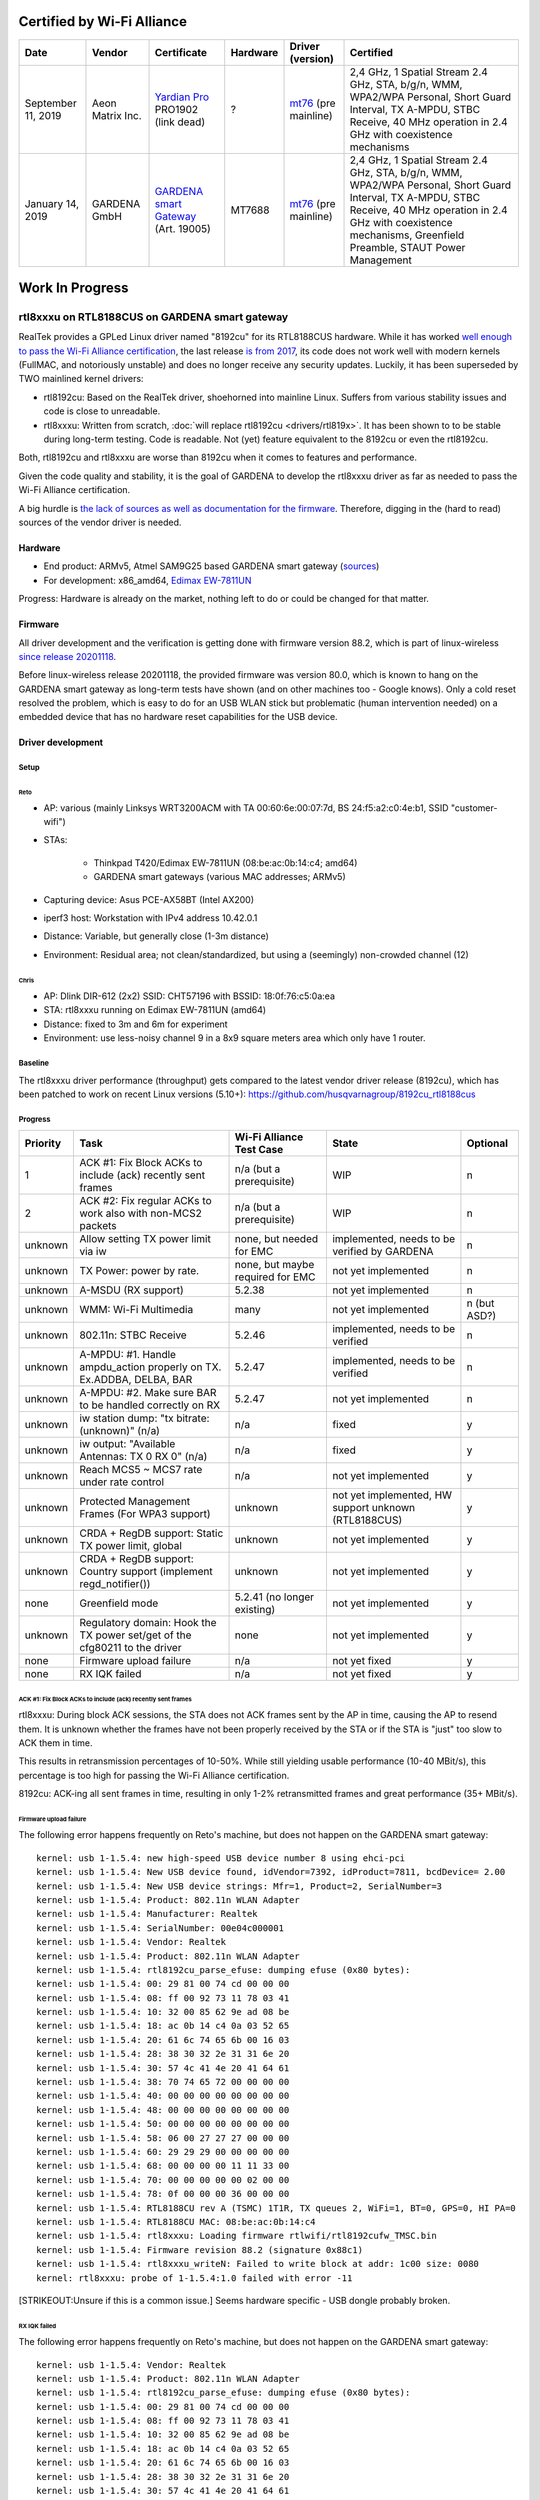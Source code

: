Certified by Wi-Fi Alliance
===========================

.. list-table::
   :header-rows: 1

   - 

      - Date
      - Vendor
      - Certificate
      - Hardware
      - Driver (version)
      - Certified
   - 

      - September 11, 2019
      - Aeon Matrix Inc.
      - `Yardian Pro <http://certifications.prod.wi-fi.org/pdf/certificate/public/download?cid=WFA91694>`__ PRO1902 (link dead)
      - ?
      - `mt76 <https://github.com/openwrt/mt76/commit/a5f5605f>`__ (pre mainline)
      - 2,4 GHz, 1 Spatial Stream 2.4 GHz, STA, b/g/n, WMM, WPA2/WPA Personal, Short Guard Interval, TX A-MPDU, STBC Receive, 40 MHz operation in 2.4 GHz with coexistence mechanisms
   - 

      - January 14, 2019
      - GARDENA GmbH
      - `GARDENA smart Gateway <https://api.cert.wi-fi.org/api/certificate/download/public?variantId=14914>`__ (Art. 19005)
      - MT7688
      - `mt76 <https://github.com/openwrt/mt76/commit/6203d46fcc4577065209ea0ed9334d89df4f63f7>`__ (pre mainline)
      - 2,4 GHz, 1 Spatial Stream 2.4 GHz, STA, b/g/n, WMM, WPA2/WPA Personal, Short Guard Interval, TX A-MPDU, STBC Receive, 40 MHz operation in 2.4 GHz with coexistence mechanisms, Greenfield Preamble, STAUT Power Management

Work In Progress
================

rtl8xxxu on RTL8188CUS on GARDENA smart gateway
-----------------------------------------------

RealTek provides a GPLed Linux driver named "8192cu" for its RTL8188CUS
hardware. While it has worked `well enough to pass the Wi-Fi Alliance
certification
<https://api.cert.wi-fi.org/api/certificate/download/public?variantId=14856>`__,
the last release `is from 2017
<https://github.com/rettichschnidi/realtek-linux/tree/master/RTL8188C_8192C/USB/v4.0>`__,
its code does not work well with modern kernels (FullMAC, and
notoriously unstable) and does no longer receive any security updates.
Luckily, it has been superseded by TWO mainlined kernel drivers:

- rtl8192cu: Based on the RealTek driver, shoehorned into mainline
  Linux. Suffers from various stability issues and code is close to
  unreadable.
- rtl8xxxu: Written from scratch, :doc:`will replace rtl8192cu
  <drivers/rtl819x>`. It has been shown to to be stable during long-term
  testing. Code is readable. Not (yet) feature equivalent to the 8192cu
  or even the rtl8192cu.

Both, rtl8192cu and rtl8xxxu are worse than 8192cu when it comes to
features and performance.

Given the code quality and stability, it is the goal of GARDENA to
develop the rtl8xxxu driver as far as needed to pass the Wi-Fi Alliance
certification.

A big hurdle is `the lack of sources as well as documentation for the
firmware
<https://blog.linuxplumbersconf.org/2016/ocw/system/presentations/4089/original/2016-11-02-rtl8xxxu-presentation.pdf>`__.
Therefore, digging in the (hard to read) sources of the vendor driver is
needed.

Hardware
~~~~~~~~

- End product: ARMv5, Atmel SAM9G25 based GARDENA smart gateway
  (`sources
  <https://github.com/husqvarnagroup/smart-garden-gateway-public>`__)
- For development: x86_amd64, `Edimax EW-7811UN
  <https://www.edimax.com/edimax/merchandise/merchandise_detail/data/edimax/de/wireless_adapters_n150/ew-7811un/>`__

Progress: Hardware is already on the market, nothing left to do or could
be changed for that matter.

Firmware
~~~~~~~~

All driver development and the verification is getting done with
firmware version 88.2, which is part of linux-wireless `since release
20201118
<https://git.kernel.org/pub/scm/linux/kernel/git/firmware/linux-firmware.git/commit/rtlwifi?id=2ea86675db1349235e9af0a9d0372b72da4db259>`__.

Before linux-wireless release 20201118, the provided firmware was
version 80.0, which is known to hang on the GARDENA smart gateway as
long-term tests have shown (and on other machines too - Google knows).
Only a cold reset resolved the problem, which is easy to do for an USB
WLAN stick but problematic (human intervention needed) on a embedded
device that has no hardware reset capabilities for the USB device.

Driver development
~~~~~~~~~~~~~~~~~~

Setup
^^^^^

Reto
''''

- AP: various (mainly Linksys WRT3200ACM with TA 00:60:6e:00:07:7d, BS 24:f5:a2:c0:4e:b1, SSID "customer-wifi")
- STAs:

   - Thinkpad T420/Edimax EW-7811UN (08:be:ac:0b:14:c4; amd64)
   - GARDENA smart gateways (various MAC addresses; ARMv5)

- Capturing device: Asus PCE-AX58BT (Intel AX200)
- iperf3 host: Workstation with IPv4 address 10.42.0.1
- Distance: Variable, but generally close (1-3m distance)
- Environment: Residual area; not clean/standardized, but using a (seemingly) non-crowded channel (12)

Chris
'''''

- AP: Dlink DIR-612 (2x2) SSID: CHT57196 with BSSID: 18:0f:76:c5:0a:ea
- STA: rtl8xxxu running on Edimax EW-7811UN (amd64)
- Distance: fixed to 3m and 6m for experiment
- Environment: use less-noisy channel 9 in a 8x9 square meters area which only have 1 router.

Baseline
^^^^^^^^

The rtl8xxxu driver performance (throughput) gets compared to the latest
vendor driver release (8192cu), which has been patched to work on recent
Linux versions (5.10+):
https://github.com/husqvarnagroup/8192cu_rtl8188cus

Progress
^^^^^^^^

.. list-table::
   :header-rows: 1

   - 

      - Priority
      - Task
      - Wi-Fi Alliance Test Case
      - State
      - Optional
   - 

      - 1
      - ACK #1: Fix Block ACKs to include (ack) recently sent frames
      - n/a (but a prerequisite)
      - WIP
      - n
   - 

      - 2
      - ACK #2: Fix regular ACKs to work also with non-MCS2 packets
      - n/a (but a prerequisite)
      - WIP
      - n
   - 

      - unknown
      - Allow setting TX power limit via iw
      - none, but needed for EMC
      - implemented, needs to be verified by GARDENA
      - n
   - 

      - unknown
      - TX Power: power by rate.
      - none, but maybe required for EMC
      - not yet implemented
      - n
   - 

      - unknown
      - A-MSDU (RX support)
      - 5.2.38
      - not yet implemented
      - n
   - 

      - unknown
      - WMM: Wi-Fi Multimedia
      - many
      - not yet implemented
      - n (but ASD?)
   - 

      - unknown
      - 802.11n: STBC Receive
      - 5.2.46
      - implemented, needs to be verified
      - n
   - 

      - unknown
      - A-MPDU: #1. Handle ampdu_action properly on TX. Ex.ADDBA, DELBA, BAR
      - 5.2.47
      - implemented, needs to be verified
      - n
   - 

      - unknown
      - A-MPDU: #2. Make sure BAR to be handled correctly on RX
      - 5.2.47
      - not yet implemented
      - n
   - 

      - unknown
      - iw station dump: "tx bitrate: (unknown)" (n/a)
      - n/a
      - fixed
      - y
   - 

      - unknown
      - iw output: "Available Antennas: TX 0 RX 0" (n/a)
      - n/a
      - fixed
      - y
   - 

      - unknown
      - Reach MCS5 ~ MCS7 rate under rate control
      - n/a
      - not yet implemented
      - y
   - 

      - unknown
      - Protected Management Frames (For WPA3 support)
      - unknown
      - not yet implemented, HW support unknown (RTL8188CUS)
      - y
   - 

      - unknown
      - CRDA + RegDB support: Static TX power limit, global
      - unknown
      - not yet implemented
      - y
   - 

      - unknown
      - CRDA + RegDB support: Country support (implement regd_notifier())
      - unknown
      - not yet implemented
      - y
   - 

      - none
      - Greenfield mode
      - 5.2.41 (no longer existing)
      - not yet implemented
      - y
   - 

      - unknown
      - Regulatory domain: Hook the TX power set/get of the cfg80211 to the driver
      - none
      - not yet implemented
      - y
   - 

      - none
      - Firmware upload failure
      - n/a
      - not yet fixed
      - y
   - 

      - none
      - RX IQK failed
      - n/a
      - not yet fixed
      - y

ACK #1: Fix Block ACKs to include (ack) recently sent frames
''''''''''''''''''''''''''''''''''''''''''''''''''''''''''''

rtl8xxxu: During block ACK sessions, the STA does not ACK frames sent by
the AP in time, causing the AP to resend them. It is unknown whether the
frames have not been properly received by the STA or if the STA is
"just" too slow to ACK them in time.

This results in retransmission percentages of 10-50%. While still
yielding usable performance (10-40 MBit/s), this percentage is too high
for passing the Wi-Fi Alliance certification.

8192cu: ACK-ing all sent frames in time, resulting in only 1-2%
retransmitted frames and great performance (35+ MBit/s).

Firmware upload failure
'''''''''''''''''''''''

The following error happens frequently on Reto's machine, but does not
happen on the GARDENA smart gateway::

   kernel: usb 1-1.5.4: new high-speed USB device number 8 using ehci-pci
   kernel: usb 1-1.5.4: New USB device found, idVendor=7392, idProduct=7811, bcdDevice= 2.00
   kernel: usb 1-1.5.4: New USB device strings: Mfr=1, Product=2, SerialNumber=3
   kernel: usb 1-1.5.4: Product: 802.11n WLAN Adapter
   kernel: usb 1-1.5.4: Manufacturer: Realtek
   kernel: usb 1-1.5.4: SerialNumber: 00e04c000001
   kernel: usb 1-1.5.4: Vendor: Realtek
   kernel: usb 1-1.5.4: Product: 802.11n WLAN Adapter
   kernel: usb 1-1.5.4: rtl8192cu_parse_efuse: dumping efuse (0x80 bytes):
   kernel: usb 1-1.5.4: 00: 29 81 00 74 cd 00 00 00
   kernel: usb 1-1.5.4: 08: ff 00 92 73 11 78 03 41
   kernel: usb 1-1.5.4: 10: 32 00 85 62 9e ad 08 be
   kernel: usb 1-1.5.4: 18: ac 0b 14 c4 0a 03 52 65
   kernel: usb 1-1.5.4: 20: 61 6c 74 65 6b 00 16 03
   kernel: usb 1-1.5.4: 28: 38 30 32 2e 31 31 6e 20
   kernel: usb 1-1.5.4: 30: 57 4c 41 4e 20 41 64 61
   kernel: usb 1-1.5.4: 38: 70 74 65 72 00 00 00 00
   kernel: usb 1-1.5.4: 40: 00 00 00 00 00 00 00 00
   kernel: usb 1-1.5.4: 48: 00 00 00 00 00 00 00 00
   kernel: usb 1-1.5.4: 50: 00 00 00 00 00 00 00 00
   kernel: usb 1-1.5.4: 58: 06 00 27 27 27 00 00 00
   kernel: usb 1-1.5.4: 60: 29 29 29 00 00 00 00 00
   kernel: usb 1-1.5.4: 68: 00 00 00 00 11 11 33 00
   kernel: usb 1-1.5.4: 70: 00 00 00 00 00 02 00 00
   kernel: usb 1-1.5.4: 78: 0f 00 00 00 36 00 00 00
   kernel: usb 1-1.5.4: RTL8188CU rev A (TSMC) 1T1R, TX queues 2, WiFi=1, BT=0, GPS=0, HI PA=0
   kernel: usb 1-1.5.4: RTL8188CU MAC: 08:be:ac:0b:14:c4
   kernel: usb 1-1.5.4: rtl8xxxu: Loading firmware rtlwifi/rtl8192cufw_TMSC.bin
   kernel: usb 1-1.5.4: Firmware revision 88.2 (signature 0x88c1)
   kernel: usb 1-1.5.4: rtl8xxxu_writeN: Failed to write block at addr: 1c00 size: 0080
   kernel: rtl8xxxu: probe of 1-1.5.4:1.0 failed with error -11

[STRIKEOUT:Unsure if this is a common issue.] Seems hardware specific - USB dongle probably broken.

RX IQK failed
'''''''''''''

The following error happens frequently on Reto's machine, but does not
happen on the GARDENA smart gateway::

   kernel: usb 1-1.5.4: Vendor: Realtek
   kernel: usb 1-1.5.4: Product: 802.11n WLAN Adapter
   kernel: usb 1-1.5.4: rtl8192cu_parse_efuse: dumping efuse (0x80 bytes):
   kernel: usb 1-1.5.4: 00: 29 81 00 74 cd 00 00 00
   kernel: usb 1-1.5.4: 08: ff 00 92 73 11 78 03 41
   kernel: usb 1-1.5.4: 10: 32 00 85 62 9e ad 08 be
   kernel: usb 1-1.5.4: 18: ac 0b 14 c4 0a 03 52 65
   kernel: usb 1-1.5.4: 20: 61 6c 74 65 6b 00 16 03
   kernel: usb 1-1.5.4: 28: 38 30 32 2e 31 31 6e 20
   kernel: usb 1-1.5.4: 30: 57 4c 41 4e 20 41 64 61
   kernel: usb 1-1.5.4: 38: 70 74 65 72 00 00 00 00
   kernel: usb 1-1.5.4: 40: 00 00 00 00 00 00 00 00
   kernel: usb 1-1.5.4: 48: 00 00 00 00 00 00 00 00
   kernel: usb 1-1.5.4: 50: 00 00 00 00 00 00 00 00
   kernel: usb 1-1.5.4: 58: 06 00 27 27 27 00 00 00
   kernel: usb 1-1.5.4: 60: 29 29 29 00 00 00 00 00
   kernel: usb 1-1.5.4: 68: 00 00 00 00 11 11 33 00
   kernel: usb 1-1.5.4: 70: 00 00 00 00 00 02 00 00
   kernel: usb 1-1.5.4: 78: 0f 00 00 00 36 00 00 00
   kernel: usb 1-1.5.4: RTL8188CU rev A (TSMC) 1T1R, TX queues 2, WiFi=1, BT=0, GPS=0, HI PA=0
   kernel: usb 1-1.5.4: RTL8188CU MAC: 08:be:ac:0b:14:c4
   kernel: usb 1-1.5.4: rtl8xxxu: Loading firmware rtlwifi/rtl8192cufw_TMSC.bin
   kernel: usb 1-1.5.4: Firmware revision 88.2 (signature 0x88c1)
   kernel: usb 1-1.5.4: rtl8xxxu_iqk_path_a: Path A RX IQK failed!
   kernel: usb 1-1.5.4: rtl8xxxu_iqk_path_a: Path A RX IQK failed!
   kernel: usbcore: registered new interface driver rtl8xxxu

[STRIKEOUT:Unsure if this is a common issue.] Seems hardware specific - USB dongle probably broken.

Patches
^^^^^^^

.. list-table::
   :header-rows: 1

   - 

      - Number
      - Description
      - Link
      - Testing results (Reto)
      - Upstream State
   - 

      - 1
      - Handle BSS_CHANGED_TXPOWER/IEEE80211_CONF_CHANGE_POWER
      - https://github.com/husqvarnagroup/linux/commit/798796ff5070255a7cccc7529c272b629da79d7b
      - 
      - 
   - 

      - 2
      - Handle for mac80211 get_txpower
      - https://github.com/husqvarnagroup/linux/commit/5df123ce78422b76603eedf799fc50f5e3303011
      - 
      - 
   - 

      - 3
      - Enable RX STBC by default
      - https://github.com/husqvarnagroup/linux/commit/4efe4bf653a14b61ff9b3969050bc696976415eb
      - 
      - 
   - 

      - 4
      - Feed antenna information for mac80211
      - https://github.com/husqvarnagroup/linux/commit/070d0eca2dbe8086a215c33f6d3ee10cfe9a17cc
      - 
      - 
   - 

      - 5
      - Fill up txrate info for all chips
      - https://github.com/husqvarnagroup/linux/commit/fa14d07da5566c8abebccd68473ddc17e908be45
      - 
      - 
   - 

      - 6
      - Fix the reported rx signal strength
      - https://github.com/husqvarnagroup/linux/commit/95f19fff95a62ab67ecc50d75e8c59669f936bd2
      - 
      - 
   - 

      - 7
      - Fix the handling of TX A-MPDU aggregation
      - https://lore.kernel.org/linux-wireless/20210804151325.86600-1-chris.chiu@canonical.com/
      - GARDENA gateway: Improves TX throughput, but worsens retry percentage; Reverse issue for RX.
      - Merged
   - 

      - 8
      - Improve the retransmission rate with HW_RTS enable
      - https://github.com/husqvarnagroup/linux/commit/31a00cbf0245877e9a98cdec6903758a928482e5
      - GARDENA gateway: Neither throughput nor retry percentage improved
      - 
   - 

      - 9
      - Set RTS rate to 24M for AMPDU
      - https://github.com/husqvarnagroup/linux/commit/b35338e600b003f830c4533c162a53c57d9d34d2
      - GARDENA gateway: No positive effects observable
      - will not be upstreamed
   - 

      - 10
      - Reduce number of USB interrupts
      - https://lore.kernel.org/linux-wireless/d32690a6-f679-c676-1461-10b47ae3428b@gmail.com/
      - GARDENA gateway: Clearly improves throughput and retries
      - Merged
   - 

      - 11
      - Use lower tx rates for the ack packet
      - https://lore.kernel.org/linux-wireless/20211001040044.1028708-1-chris.chiu@canonical.com/
      - GARDENA gateway: Neither throughput nor retry percentage improved
      - Merged

Driver Testing
~~~~~~~~~~~~~~

Reto
^^^^

Setup
'''''

#. Blacklist all drivers (rlt8xxxu, 8192cu, rtl8192cu)
#. Ensure no drivers are loaded
#. Load driver to be tested (rlt8xxxu, 8192cu, rtl8192cu) with insmod
#. Start 802.11 capture
#. Start wpa_supplicant on DUT
#. Once IP address got assigned, measure the performance using iperf3:

   - TCP TX Throughput: ``iperf3 -c 10.42.0.1``
   - TCP RX Throughput: ``iperf3 -c --reverse 10.42.0.1``

Repos
'''''

- Linux: https://github.com/husqvarnagroup/linux
- 8192cu: https://github.com/husqvarnagroup/realtek-8192cu_rtl8188cus

Analysis
''''''''

- The throughput values are the ones reported by iperf3 (the lower value if server/client values differ)
- The retry values are taken from Wireshark in menu "Wireless" -> "WLAN Traffic"

TCP TX Throughput
'''''''''''''''''

.. list-table::
   :header-rows: 1

   - 

      - DUT
      - AP
      - Driver
      - Throughput [Mbits/sec]; retries [%]
      - AP <-> DUT
      - Notes
      - PCAP
   - 

      - amd64, Edimax
      - Linksys
      - Linux v5.10.51, rtl8xxxu (vanilla)
      - 30.6 Mbits/s; 12%
      - 2m, two monitors in line of sight
      - Many "ghost MAC addresses"
      - https://files.reto-schneider.ch/rtl8xxxu/2021-07-23-Testing/2021-07-23-1-Linux-5.10.51-2021-07-22-vanilla-rtl8xxxu-edimax-08:be:ac:0b:14:c4-iperf-tx-tcp-12%25-retries-at-30.6MBps.pcapng.gz
   - 

      - amd64, Edimax
      - Linksys
      - Linux v5.10.51, rtl8xxxu (vanilla)
      - 13.1 Mbits/s; 3%
      - 2m, two monitors in line of sight
      - Many "ghost MAC addresses"; unexplained performance/retry drop
      - https://files.reto-schneider.ch/rtl8xxxu/2021-07-23-Testing/2021-07-23-3-Linux-5.10.51-2021-07-22-vanilla-rtl8xxxu-edimax-08:be:ac:0b:14:c4-iperf-tx-tcp-3%25-retries-at-13.1MBps.pcapng.gz
   - 

      - amd64, Edimax
      - Linksys
      - Linux v5.10.51, 8192cu (tag rs/2021-07-23)
      - 4.02 Mbits/s; 17.2%
      - 2m, two monitors in line of sight
      - No "ghost MAC addresses"; Surprisingly bad performance
      - https://files.reto-schneider.ch/rtl8xxxu/2021-07-23-Testing/2021-07-23-5-Linux-5.10.51-2021-07-22-8192cu-edimax-08:be:ac:0b:14:c4-iperf-tx-tcp-16%25-retries-at-4.02MBps.pcapng.gz
   - 

      - amd64, Edimax
      - Linksys
      - Linux v5.10.51, 8192cu (tag rs/2021-07-23)
      - 3.91 Mbits/s; 18.8%
      - 2m, two monitors in line of sight
      - No "ghost MAC addresses"; Surprisingly bad performance
      - https://files.reto-schneider.ch/rtl8xxxu/2021-07-23-Testing/2021-07-23-6-Linux-5.10.51-2021-07-22-8192cu-edimax-08:be:ac:0b:14:c4-iperf-tx-tcp-18%25-retries-at-3.91MBps.pcapng.gz
   - 

      - amd64, Edimax
      - Linksys
      - Linux v5.10.51, 8192cu (tag rs/2021-07-23)
      - 49.7 Mbits/s; 4.8%
      - 1m, direct line of sight
      - Some "ghost MAC addresses"
      - https://files.reto-schneider.ch/rtl8xxxu/2021-07-23-Testing/2021-07-23-8-Linux-5.10.51-2021-07-22-8192cu-edimax-08:be:ac:0b:14:c4-iperf-tx-tcp-4.8%25-retries-at-49.7MBps.pcapng.gz
   - 

      - amd64, Edimax
      - Linksys
      - Linux v5.10.51, rtl8xxxu (vanilla)
      - 45.7 Mbits/s; 9.4%
      - 1m, direct line of sigh
      - No "ghost MAC addresses"
      - https://files.reto-schneider.ch/rtl8xxxu/2021-07-23-Testing/2021-07-23-10-Linux-5.10.51-2021-07-22-vanilla-rtl8xxxu-edimax-08:be:ac:0b:14:c4-iperf-tx-tcp-9.4%25-retries-at-45.7MBps.pcapng.gz
   - 

      - ARMv5, GARDENA smart Gateway (00:1d:43:c0:19:8a)
      - Linksys
      - Linux v5.10.52, 8192cu (tag rs/2021-07-23)
      - 30.6 Mbits/s; 0.9%
      - 1m, direct line of sigh
      - Some "ghost MAC addresses"; This is the kind of performance wanted
      - `https://files.reto-schneider.ch/rtl8xxxu/2021-07-24-Testing/2021-07-24-3-Linux-5.10.52-8192cu-gateway-00:1d:43:c0:19:8a-iperf-tx-tcp-0.9%-retries-at-30.6MBps.pcapng.gz <https://files.reto-schneider.ch/rtl8xxxu/2021-07-24-Testing/2021-07-24-3-Linux-5.10.52-8192cu-gateway-00:1d:43:c0:19:8a-iperf-tx-tcp-0.9%-retries-at-30.6MBps.pcapng.gz>`__
   - 

      - ARMv5, GARDENA smart Gateway (00:1d:43:c0:19:8a)
      - Linksys
      - Linux v5.10.52, 8192cu (tag rs/2021-07-23)
      - 42.5 Mbits/s; 2.4%
      - 1m, direct line of sigh
      - Some "ghost MAC addresses"; This is the kind of performance wanted
      - `https://files.reto-schneider.ch/rtl8xxxu/2021-07-24-Testing/2021-07-24-4-Linux-5.10.52-8192cu-gateway-00:1d:43:c0:19:8a-iperf-tx-tcp-2.4%-retries-at-42.5MBps.pcapng.gz <https://files.reto-schneider.ch/rtl8xxxu/2021-07-24-Testing/2021-07-24-4-Linux-5.10.52-8192cu-gateway-00:1d:43:c0:19:8a-iperf-tx-tcp-2.4%-retries-at-42.5MBps.pcapng.gz>`__
   - 

      - ARMv5, GARDENA smart Gateway (00:1d:43:c0:19:8a)
      - Linksys
      - Linux v5.10.52, rtl8xxxu (vanilla)
      - 12.5 Mbits/s; 17%
      - 1m, direct line of sigh
      - Many "ghost MAC addresses"
      - `https://files.reto-schneider.ch/rtl8xxxu/2021-07-24-Testing/2021-07-24-1-Linux-5.10.52-vanilla-rtl8xxxu-gateway-00:1d:43:c0:19:8a-iperf-tx-tcp-17%-retries-at-12.5MBps.pcapng.gz <https://files.reto-schneider.ch/rtl8xxxu/2021-07-24-Testing/2021-07-24-1-Linux-5.10.52-vanilla-rtl8xxxu-gateway-00:1d:43:c0:19:8a-iperf-tx-tcp-17%-retries-at-12.5MBps.pcapng.gz>`__
   - 

      - ARMv5, GARDENA smart Gateway (00:1d:43:c0:19:8a)
      - Linksys
      - Linux v5.10.52, rtl8xxxu (patch 10; tag gardena/rs/v5.10.52-rtl8xxxu-writeup-1-reduce-usb-interrupt-v1)
      - 20.6 Mbits/s; 12%
      - 1m, direct line of sigh
      - Few(er) "ghost MAC addresses"; Clear improvement over vanilla
      - `https://files.reto-schneider.ch/rtl8xxxu/2021-07-24-Testing/2021-07-24-9-Linux-5.10.52-rtl8xxxu-1-usb-interrupt-reduction-gateway-00:1d:43:c0:19:8a-iperf-tx-tcp-12.0%-retries-at-20.6MBps.pcapng.gz <https://files.reto-schneider.ch/rtl8xxxu/2021-07-24-Testing/2021-07-24-9-Linux-5.10.52-rtl8xxxu-1-usb-interrupt-reduction-gateway-00:1d:43:c0:19:8a-iperf-tx-tcp-12.0%-retries-at-20.6MBps.pcapng.gz>`__
   - 

      - ARMv5, GARDENA smart Gateway (00:1d:43:c0:19:8a)
      - Linksys
      - Linux v5.10.52, rtl8xxxu (patches 10, 7; gardena/rs/v5.10.52-rtl8xxxu-writeup-3-tx-apdu-aggregation-v1)
      - 24.3 Mbits/s; 39.9%
      - 1m, direct line of sigh
      - Tons of "ghost MAC addresses"; Performance improved, but \*terrible\* retry rate
      - https://files.reto-schneider.ch/rtl8xxxu/2021-07-27-Testing/2021-07-27-1-Linux-5.10.52-rtl8xxxu-3-tx-apdu-aggregation-gateway-00:1d:43:c0:19:8a-iperf-tx-tcp-39.9%25-retries-at-24.3MBps.pcapng.gz
   - 

      - ARMv5, GARDENA smart Gateway (00:1d:43:c0:19:8a)
      - Linksys
      - Linux v5.10.52, rtl8xxxu (patches 10, 8; tag gardena/rs/v5.10.52-rtl8xxxu-writeup-4-hw-rts-v1)
      - 15.2 Mbits/s; 17.7%
      - 1m, direct line of sigh
      - Few "ghost MAC addresses"; Throughout and retry percentage worsened
      - https://files.reto-schneider.ch/rtl8xxxu/2021-07-27-Testing/2021-07-27-3-Linux-5.10.52-rtl8xxxu-writeup-4-hw-rts-gateway-00:1d:43:c0:19:8a-iperf-tx-tcp-17.7%25-retries-at-15.2MBps.pcapng.gz
   - 

      - ARMv5, GARDENA smart Gateway (00:1d:43:c0:19:8a)
      - Linksys
      - Linux v5.10.52, rtl8xxxu (patches 10, 8, 7; tag gardena/rs/v5.10.52-rtl8xxxu-writeup-5-ampdu-v1)
      - 20.8 Mbits/s; 46.5%
      - 1m, direct line of sigh
      - Many "ghost MAC addresses"; Terrible retry performance; Patch 9 does not change this.
      - https://files.reto-schneider.ch/rtl8xxxu/2021-07-27-Testing/2021-07-27-5-Linux-5.10.52-rtl8xxxu-writeup-5-ampdu-v1-gateway-00:1d:43:c0:19:8a-iperf-tx-tcp-46.5%25-retries-at-20.8MBps.pcapng.gz

TCP RX Throughput
'''''''''''''''''

.. list-table::
   :header-rows: 1

   - 

      - DUT
      - AP
      - Driver
      - Throughput [Mbits/sec]; retries [%]
      - AP <-> DUT
      - Notes
      - PCAP
   - 

      - amd64, Edimax
      - Linksys
      - Linux v5.10.51, rtl8xxxu (vanilla)
      - 38.9 Mbits/s; 16%
      - 2m, two monitors in line of sight
      - Many "ghost MAC addresses"
      - https://files.reto-schneider.ch/rtl8xxxu/2021-07-23-Testing/2021-07-23-2-Linux-5.10.51-2021-07-22-vanilla-rtl8xxxu-edimax-08:be:ac:0b:14:c4-iperf-rx-tcp-16%25-retries-at-37.2MBps.pcapng.gz
   - 

      - amd64, Edimax
      - Linksys
      - Linux v5.10.51, rtl8xxxu (vanilla)
      - 41.7 Mbits/s; 15.6%
      - 2m, two monitors in line of sight
      - Many "ghost MAC addresses"
      - https://files.reto-schneider.ch/rtl8xxxu/2021-07-23-Testing/2021-07-23-4-Linux-5.10.51-2021-07-22-vanilla-rtl8xxxu-edimax-08:be:ac:0b:14:c4-iperf-rx-tcp-15.6%25-retries-at-41.7MBps.pcapng.gz
   - 

      - amd64, Edimax
      - Linksys
      - Linux v5.10.51, 8192cu (tag rs/2021-07-23)
      - 41.8 Mbits/s; 10%
      - 2m, two monitors in line of sight
      - Many "ghost MAC addresses"
      - https://files.reto-schneider.ch/rtl8xxxu/2021-07-23-Testing/2021-07-23-7-Linux-5.10.51-2021-07-22-8192cu-edimax-08:be:ac:0b:14:c4-iperf-rx-tcp-10%25-retries-at-41.4MBps.pcapng.gz
   - 

      - amd64, Edimax
      - Linksys
      - Linux v5.10.51, 8192cu (tag rs/2021-07-23)
      - 49.7 Mbits/s; 9.9%
      - 1m, direct line of sight
      - Many "ghost MAC addresses"
      - https://files.reto-schneider.ch/rtl8xxxu/2021-07-23-Testing/2021-07-23-9-Linux-5.10.51-2021-07-22-8192cu-edimax-08:be:ac:0b:14:c4-iperf-rx-tcp-4.8%25-retries-at-49.7MBps.pcapng.gz
   - 

      - amd64, Edimax
      - Linksys
      - Linux v5.10.51, rtl8xxxu (vanilla)
      - 47.5 Mbits/s; 10.8%
      - 1m, direct line of sight
      - Many "ghost MAC addresses"
      - https://files.reto-schneider.ch/rtl8xxxu/2021-07-23-Testing/2021-07-23-11-Linux-5.10.51-2021-07-22-vanilla-rtl8xxxu-edimax-08:be:ac:0b:14:c4-iperf-rx-tcp-10.9%25-retries-at-47.5MBps.pcapng.gz
   - 

      - ARMv5, GARDENA smart Gateway (00:1d:43:c0:19:8a)
      - Linksys
      - Linux v5.10.52, 8192cu (tag rs/2021-07-23)
      - 47.3 Mbits/s; 0.2%
      - 1m, direct line of sigh
      - Zero "ghost MAC addresses"; This is the kind of performance wanted.
      - `https://files.reto-schneider.ch/rtl8xxxu/2021-07-24-Testing/2021-07-24-5-Linux-5.10.52-8192cu-gateway-00:1d:43:c0:19:8a-iperf-rx-tcp-0.2%-retries-at-47.3MBps.pcapng.gz <https://files.reto-schneider.ch/rtl8xxxu/2021-07-24-Testing/2021-07-24-5-Linux-5.10.52-8192cu-gateway-00:1d:43:c0:19:8a-iperf-rx-tcp-0.2%-retries-at-47.3MBps.pcapng.gz>`__
   - 

      - ARMv5, GARDENA smart Gateway (00:1d:43:c0:19:8a)
      - Linksys
      - Linux v5.10.52, rtl8xxxu (vanilla)
      - 24.4 Mbits/s; 28.2%
      - 1m, direct line of sigh
      - Many "ghost MAC addresses"; This performance needs to be optimized
      - https://files.reto-schneider.ch/rtl8xxxu/2021-07-24-Testing/2021-07-24-7-Linux-5.10.52-vanilla-rtl8xxxu-gateway-00:1d:43:c0:19:8a-iperf-rx-tcp-28.2%25-retries-at-24.4MBps.pcapng.gz
   - 

      - ARMv5, GARDENA smart Gateway (00:1d:43:c0:19:8a)
      - Linksys
      - Linux v5.10.52, rtl8xxxu (patch 10)
      - 33.1 Mbits/s; 27%
      - 1m, direct line of sigh
      - Many "ghost MAC addresses"; Slight improvement thanks to patch #10
      - `https://files.reto-schneider.ch/rtl8xxxu/2021-07-24-Testing/2021-07-24-10-Linux-5.10.52-rtl8xxxu-1-usb-interrupt-reduction-gateway-00:1d:43:c0:19:8a-iperf-rx-tcp-27%-retries-at-33.1MBps.pcapng.gz <https://files.reto-schneider.ch/rtl8xxxu/2021-07-24-Testing/2021-07-24-10-Linux-5.10.52-rtl8xxxu-1-usb-interrupt-reduction-gateway-00:1d:43:c0:19:8a-iperf-rx-tcp-27%-retries-at-33.1MBps.pcapng.gz>`__
   - 

      - ARMv5, GARDENA smart Gateway (00:1d:43:c0:19:8a)
      - Linksys
      - Linux v5.10.52, rtl8xxxu (patches 10, 7)
      - 12.4 Mbits/s; 22.3%
      - 1m, direct line of sigh
      - Very few "ghost MAC addresses"; Slightly improved retry rate, but terrible throughput
      - https://files.reto-schneider.ch/rtl8xxxu/2021-07-27-Testing/2021-07-27-2-Linux-5.10.52-rtl8xxxu-3-tx-apdu-aggregation-gateway-00:1d:43:c0:19:8a-iperf-rx-tcp-22.3%25-retries-at-12.4MBps.pcapng.gz
   - 

      - ARMv5, GARDENA smart Gateway (00:1d:43:c0:19:8a)
      - Linksys
      - Linux v5.10.52, rtl8xxxu (patches 10, 8)
      - 32.8 Mbits/s; 25.9%
      - 1m, direct line of sigh
      - No "ghost MAC addresses"; Retry percentage slightly improved
      - https://files.reto-schneider.ch/rtl8xxxu/2021-07-27-Testing/2021-07-27-4-Linux-5.10.52-rtl8xxxu-writeup-4-hw-rts-gateway-00:1d:43:c0:19:8a-iperf-rx-tcp-25.9%25-retries-at-32.8MBps.pcapng.gz
   - 

      - ARMv5, GARDENA smart Gateway (00:1d:43:c0:19:8a)
      - Linksys
      - Linux v5.10.52, rtl8xxxu (patches 10, 8, 7)
      - 8.29 Mbits/s; 26.5%
      - 1m, direct line of sigh
      - Terrible overall performance. Patch 9 does not change this.
      - https://files.reto-schneider.ch/rtl8xxxu/2021-07-27-Testing/2021-07-27-6-Linux-5.10.52-rtl8xxxu-writeup-5-ampdu-v1-gateway-00:1d:43:c0:19:8a-iperf-rx-tcp-26.5%25-retries-at-8.29MBps.pcapng.gz

Chris
^^^^^

Setup
'''''

#. Blacklist all drivers (rlt8xxxu, 8192cu, rtl8192cu)
#. Ensure no drivers are loaded
#. Load driver to be tested (rlt8xxxu, 8192cu) with insmod
#. Start 802.11 capture
#. Once IP address got assigned, measure the performance using iperf3:

   - TCP TX Throughput: ``iperf3 -c 192.168.0.11 -t 30 -i 1``
   - TCP RX Throughput: ``iperf3 -c --reverse 192.168.0.11 -t 30 -i 1``

Repos
'''''

- Linux: https://github.com/mschiu77/linux/tree/chris/ampdu_action
- 8192cu: https://github.com/mschiu77/rtl8188cus_vendor

Analysis
''''''''

- The throughput values are the ones reported by iperf3 (the lower value if server/client values differ)
- The retry values are taken from Wireshark in menu "Wireless" -> "WLAN Traffic"

TCP TX Throughput
'''''''''''''''''

.. list-table::
   :header-rows: 1

   - 

      - DUT
      - AP
      - Driver
      - Throughput [Mbits/sec]; retries [%]
      - AP <-> DUT
      - Notes
      - PCAP
   - 

      - amd64, Edimax
      - DLink
      - Linux v5.13.1 rtl8xxxu
      - 23~27 Mbits/s; 12~14%
      - 3m, direct line of sight
      - performance drop for a few seconds
      - https://mega.nz/folder/LI0ATTAK#0E2J5DHksD1jQi1oJCOJWg
   - 

      - amd64, Edimax
      - DLink
      - Linux v5.13.1 rtl8xxxu
      - 7-14 Mbits/s; 16~20%
      - 6m, direct line of sight
      - performance drop to 0 sometimes
      - https://mega.nz/folder/vMdgADRD#XHljNHbzzlp63qqFsT-rkQ
   - 

      - amd64, Edimax
      - DLink
      - Linux v5.12, 8192cu (https://github.com/mschiu77/rtl8188cus_vendor.git master)
      - 40~42 Mbits/s; 9%
      - 3m, direct line of sight
      - steady performance
      - https://mega.nz/folder/GAcwnDjY#Xf9lVMriWcPpIUACjuZiqg
   - 

      - amd64, Edimax
      - DLink
      - Linux v5.12, 8192cu ((https://github.com/mschiu77/rtl8188cus_vendor.git master)
      - 13-16 Mbits/s; 20~23%
      - 6m, direct line of sight
      - steady throughput w/o sudden drop
      - https://mega.nz/folder/HZ8iQRqY#2ss6WW9u6oxInJvT2R6iCw

.. _tcp-rx-throughput-1:

TCP RX Throughput
'''''''''''''''''

.. list-table::
   :header-rows: 1

   - 

      - DUT
      - AP
      - Driver
      - Throughput [Mbits/sec]; retries [%]
      - AP <-> DUT
      - Notes
      - PCAP
   - 

      - amd64, Edimax
      - DLink
      - Linux v5.13.1 rtl8xxxu
      - 36 Mbits/s; 12%
      - 3m, direct line of sight
      - performance is stable high
      - https://mega.nz/folder/3Zs0nDrK#i1fnW6Bp5E_jeC3dcPlWaw
   - 

      - amd64, Edimax
      - DLink
      - Linux v5.13.1 rtl8xxxu
      - 16 Mbits/s; 30%
      - 6m, direct line of sight
      - performance is stably low
      - https://mega.nz/folder/TcsQAZoI#VbQiPZF1B7EJK1_82x2kOg
   - 

      - amd64, Edimax
      - DLink
      - Linux v5.12, 8192cu
      - 35 Mbits/s; 10%
      - 3m, direct line of sight
      - performance is stable high
      - https://mega.nz/folder/KIsmCBRR#rN9X9sXrdLo7It8qj8PQgQ
   - 

      - amd64, Edimax
      - DLink
      - Linux v5.12, 8192cu
      - 20 Mbits/s; 11%
      - 6m, direct line of sight
      - performance and retry are better than rtl8xxxu
      - https://mega.nz/folder/2Q1WBJqS#6dU1pQ9OXbveETqlfQcZ2w

Observations
~~~~~~~~~~~~

.. list-table::
   :header-rows: 1

   - 

      - Criterion
      - rtl8xxxu
      - rtl8192cu
      - 8192cu
      - Comment
   - 

      - wlan.frag != 1
      - rarely
      - often
      - never
      - Maybe a side-effect of failed transfers. Never sent by AP.
   - 

      - Block ACK Initiator
      - STA, then AP
      - AP, then AP
      - AP, then STA
      - 
   - 

      - Block ACK Starting Sequence Control
      - oldest possible sequence #
      - 
      - first non-acked sequence #
      - Should be benign, see https://gjermundraaen.com/2021/03/29/802-11-compressed-blockack-two-different-behaviors/
   - 

      - A-MSDU
      - Permitted when ADDBA initiated by STA, not when by AP
      - alway permitted
      - never permitted
      - 
   - 

      - Block ACK Timeout [1024 us]
      - 0x0 (disabled)
      - 0x1388
      - 0x1388
      - 
   - 

      - wlan.qos.amsdupresent == 1
      - some
      - 
      - 
      - 

Register Comparison
~~~~~~~~~~~~~~~~~~~

Reto
^^^^

- Issue: When using the rtl8xxxu driver, the communication has a much higher retransmission rate (20%) than with the other drivers (8192cu: < 5%, rtl8192cu: < 7.5%). Mainly, because the DUT fails to send ACKs in time, causing the AP to resend many frames. Issue can be seen best in the RX traces (iperf3 receiving data from the AP).
- Traces: https://files.reto-schneider.ch/diesunddas/rtl8xxxu/2021-11-09-Testing/t420-2021-11-09T05:20:20+01:00/
- Please note: Only differentiating registers and their values are shown. Whenever additional information about bits/bitmasks is available, those are printed too.

RF Register
'''''''''''

.. list-table::
   :header-rows: 1

   - 

      - Driver
      - Source
      - Filename
   - 

      - 8192cu
      - debugfs
      - 8192cu-gardena-rs-dump-registers-v0.ko-74:da:38:0e:49:7d-rx-rf_reg_dump-05-iperf-done
   - 

      - rtl8192cu
      - debugfs
      - rtl8192cu-gardena-rs-v5.10.69-dump-registers-v13-10-g1f3acbbe2d2a.ko-74:da:38:0e:49:7d-rx-rf_reg_dump-05-iperf-done
   - 

      - rtl8xxxu
      - debugfs
      - rtl8xxxu-gardena-rs-v5.10.69-dump-registers-v13-10-g1f3acbbe2d2a.ko-74:da:38:0e:49:7d-rx-rf_reg_dump-05-iperf-done

.. list-table::
   :header-rows: 1

   - 

      - Address
      - Mask
      - Name
      - #0: 8192cu
      - #1: rtl8192cu
      - #2: rtl8xxxu
      - Hint
   - 

      - 0x0000
      - 0xFF
      - AC
      - 0xB2
      - 0x36
      - 0x16
      - 
   - 

      - 
      - 0x4
      - ACM_HW_CTRL_VI
      - 0x0
      - 0x1
      - 0x1
      - 
   - 

      - 0x0001
      - 0xFF
      - IQADJ_G1
      - 0x2C
      - 0x2E
      - 0x0F
      - 
   - 

      - 0x0002
      - 0xFF
      - IQADJ_G2
      - 0x08
      - 0x08
      - 0x03
      - 
   - 

      - 0x001C
      - 0xFF
      - RX_BB2
      - 0x18
      - 0x18
      - 0x78
      - 
   - 

      - 0x0024
      - 0xFF
      - T_METER
      - 0x10
      - 0x10
      - 0x0F
      - 
   - 

      - 0x0042
      - 0xFF
      - T_METER_8723B
      - 0x03
      - 0x08
      - 0x0F
      - 
   - 

      - 0x0043
      - 0xFFFFFFFF
      - UNKNOWN_43
      - 0x0210E700
      - 0x0210E700
      - 0x0FFF0100
      - 
   - 

      - 0x0055
      - 0xFF
      - UNKNOWN_55
      - 0x94
      - 0x94
      - 0xFF
      - 
   - 

      - 0x0056
      - 0xFFFF
      - UNKNOWN_56
      - 0x000D
      - 0x000D
      - 0x000F
      - 
   - 

      - 0x00B0
      - 0xFFFFFFFF
      - S0S1
      - 0x000AAAAA
      - 0x000AAAAA
      - 0x000FFF01
      - 
   - 

      - 0x00DF
      - 0xFFFFFFFF
      - UNKNOWN_DF
      - 0x00B61400
      - 0x00B61400
      - 0x0FFF0100
      - 
   - 

      - 0x00ED
      - 0xFFFF
      - UNKNOWN_ED
      - 0x0000
      - 0x0000
      - 0x0FFF
      - 
   - 

      - 0x00EF
      - 0xFFFFFFFF
      - WE_LUT
      - 0x0AAAAA00
      - 0x0AAAAA00
      - 0x0FFF0100
      - 
   - 

      - 0x003F
      - 0xFFFFFF
      - unknown
      - 0x0C7200
      - 0x2E3600
      - 0xFF0100
      - 
   - 

      - 0x0047
      - 0xFFFFFFFF
      - unknown
      - 0x0C840000
      - 0x0C840000
      - 0x0FFF0100
      - 
   - 

      - 0x004B
      - 0xFFFFFFFF
      - unknown
      - 0x08992E00
      - 0x08992E00
      - 0x0FFF0100
      - 
   - 

      - 0x004F
      - 0xFFFFFFFF
      - unknown
      - 0x09000F00
      - 0x09000F00
      - 0x0FFF0100
      - 
   - 

      - 0x0053
      - 0xFFFF
      - unknown
      - 0x4400
      - 0x4400
      - 0x0100
      - 
   - 

      - 0x0058
      - 0xFFFFFFFF
      - unknown
      - 0x0000740C
      - 0x0000740C
      - 0x000FFF01
      - 
   - 

      - 0x005C
      - 0xFFFFFFFF
      - unknown
      - 0x000FC378
      - 0x000FC318
      - 0x000FFF01
      - 
   - 

      - 0x0060
      - 0xFFFFFFFF
      - unknown
      - 0x0000B614
      - 0x0000B614
      - 0x000FFF01
      - 
   - 

      - 0x0064
      - 0xFFFFFFFF
      - unknown
      - 0x00000010
      - 0x00000010
      - 0x000FFF01
      - 
   - 

      - 0x0068
      - 0xFFFFFFFF
      - unknown
      - 0x000577F0
      - 0x000577F0
      - 0x000FFF01
      - 
   - 

      - 0x006C
      - 0xFFFFFFFF
      - unknown
      - 0x0000001A
      - 0x0000001A
      - 0x000FFF01
      - 
   - 

      - 0x0070
      - 0xFFFFFFFF
      - unknown
      - 0x000AAAAA
      - 0x000AAAAA
      - 0x000FFF01
      - 
   - 

      - 0x0080
      - 0xFFFFFFFF
      - unknown
      - 0x00082CB2
      - 0x00082E36
      - 0x000FFF01
      - 
   - 

      - 0x0084
      - 0xFFFFFFFF
      - unknown
      - 0x000210E7
      - 0x000210E7
      - 0x000FFF01
      - 
   - 

      - 0x0088
      - 0xFFFFFFFF
      - unknown
      - 0x000C8400
      - 0x000C8400
      - 0x000FFF01
      - 
   - 

      - 0x008C
      - 0xFFFFFFFF
      - unknown
      - 0x0008992E
      - 0x0008992E
      - 0x000FFF01
      - 
   - 

      - 0x0090
      - 0xFFFFFFFF
      - unknown
      - 0x0009000F
      - 0x0009000F
      - 0x000FFF01
      - 
   - 

      - 0x0094
      - 0xFFFFFFFF
      - unknown
      - 0x000D9444
      - 0x000D9444
      - 0x000FFF01
      - 
   - 

      - 0x0098
      - 0xFFFFFFFF
      - unknown
      - 0x0000740C
      - 0x0000740C
      - 0x000FFF01
      - 
   - 

      - 0x009C
      - 0xFFFFFFFF
      - unknown
      - 0x000FC318
      - 0x000FC318
      - 0x000FFF01
      - 
   - 

      - 0x00A0
      - 0xFFFFFFFF
      - unknown
      - 0x0000B614
      - 0x0000B614
      - 0x000FFF01
      - 
   - 

      - 0x00A4
      - 0xFFFFFFFF
      - unknown
      - 0x00000010
      - 0x00000010
      - 0x000FFF01
      - 
   - 

      - 0x00A8
      - 0xFFFFFFFF
      - unknown
      - 0x000577F0
      - 0x000577F0
      - 0x000FFF01
      - 
   - 

      - 0x00AC
      - 0xFFFFFFFF
      - unknown
      - 0x0000001A
      - 0x0000001A
      - 0x000FFF01
      - 
   - 

      - 0x00C0
      - 0xFFFFFFFF
      - unknown
      - 0x00082CB2
      - 0x00082E36
      - 0x000FFF01
      - 
   - 

      - 0x00C4
      - 0xFFFFFFFF
      - unknown
      - 0x000210E7
      - 0x000210E7
      - 0x000FFF01
      - 
   - 

      - 0x00C8
      - 0xFFFFFFFF
      - unknown
      - 0x000C8400
      - 0x000C8400
      - 0x000FFF01
      - 
   - 

      - 0x00CC
      - 0xFFFFFFFF
      - unknown
      - 0x0008992E
      - 0x0008992E
      - 0x000FFF01
      - 
   - 

      - 0x00D0
      - 0xFFFFFFFF
      - unknown
      - 0x0009000F
      - 0x0009000F
      - 0x000FFF01
      - 
   - 

      - 0x00D4
      - 0xFFFFFFFF
      - unknown
      - 0x000D9444
      - 0x000D9444
      - 0x000FFF01
      - 
   - 

      - 0x00D8
      - 0xFFFFFFFF
      - unknown
      - 0x0000740C
      - 0x0000740C
      - 0x000FFF01
      - 
   - 

      - 0x00DC
      - 0xFFFFFF
      - unknown
      - 0x0FC318
      - 0x0FC318
      - 0x0FFF01
      - 
   - 

      - 0x00E3
      - 0xFFFFFFFF
      - unknown
      - 0x00001000
      - 0x00001000
      - 0x0FFF0100
      - 
   - 

      - 0x00E7
      - 0xFFFFFFFF
      - unknown
      - 0x0577F000
      - 0x0577F000
      - 0x0FFF0100
      - 
   - 

      - 0x00EB
      - 0xFFFF
      - unknown
      - 0x1A00
      - 0x1A00
      - 0x0100
      - 

BB Register
'''''''''''

.. list-table::
   :header-rows: 1

   - 

      - Driver
      - Source
      - Filename
   - 

      - 8192cu
      - debugfs
      - 8192cu-gardena-rs-dump-registers-v0.ko-74:da:38:0e:49:7d-rx-bb_reg_dump-05-iperf-done
   - 

      - rtl8192cu
      - debugfs
      - rtl8192cu-gardena-rs-v5.10.69-dump-registers-v13-10-g1f3acbbe2d2a.ko-74:da:38:0e:49:7d-rx-bb_reg_dump-05-iperf-done
   - 

      - rtl8xxxu
      - debugfs
      - rtl8xxxu-gardena-rs-v5.10.69-dump-registers-v13-10-g1f3acbbe2d2a.ko-74:da:38:0e:49:7d-rx-bb_reg_dump-05-iperf-done

.. list-table::
   :header-rows: 1

   - 

      - Address
      - Mask
      - Name
      - #0: 8192cu
      - #1: rtl8192cu
      - #2: rtl8xxxu
      - Hint
   - 

      - 0x0818
      - 0xFFFFFFFF
      - FPGA0_POWER_SAVE
      - 0x12200385
      - 0x12200385
      - 0x02200385
      - Bit 28 never set by [rtl]8192cu
   - 

      - 
      - 0x10000000
      - FPGA0_POWER_SAVE_ENABLE
      - 0x1
      - 0x1
      - 0x0
      - 
   - 

      - 0x082C
      - 0xFFFFFFFF
      - FPGA0_XB_HSSI_PARM2
      - 0x8C000000
      - 0x8C000000
      - 0x00000000
      - Ignore (RF B path)
   - 

      - 0x0830
      - 0xFFFFFFFF
      - TX_AGC_B_RATE18_06
      - 0x0A0C0F0F
      - 0x03030303
      - 0x0A0C0F0F
      - Ignore (RF B path)
   - 

      - 0x0834
      - 0xFFFFFFFF
      - TX_AGC_B_RATE54_24
      - 0x04050708
      - 0x03030303
      - 0x04050708
      - Ignore (RF B path)
   - 

      - 0x0838
      - 0xFFFFFFFF
      - TX_AGC_B_CCK1_55_MCS32
      - 0x00000000
      - 0x00000000
      - 0x3F3F3F00
      - Ignore (RF B path)
   - 

      - 0x083C
      - 0xFFFFFFFF
      - TX_AGC_B_MCS03_MCS00
      - 0x0B0C0D0E
      - 0x00000000
      - 0x0B0C0D0E
      - Ignore (RF B path)
   - 

      - 0x0840
      - 0xFFFFFFFF
      - FPGA0_XA_LSSI_PARM
      - 0x02400060
      - 0x02400060
      - 0x0180740C
      - 
   - 

      - 
      - 0xFF00000
      - FPGA0_XA_LSSI_PARM_ADDR
      - 0x24
      - 0x24
      - 0x18
      - 
   - 

      - 
      - 0xFFFFF
      - FPGA0_XA_LSSI_PARM_DATA
      - 0x60
      - 0x60
      - 0x740C
      - 
   - 

      - 0x0848
      - 0xFFFFFFFF
      - TX_AGC_B_MCS07_MCS04
      - 0x01030509
      - 0x00000000
      - 0x01030509
      - Ignore (RF B path)
   - 

      - 0x084C
      - 0xFFFFFFFF
      - TX_AGC_B_MCS11_MCS08
      - 0x0B0C0D0E
      - 0x00000000
      - 0x0B0C0D0E
      - Ignore (RF B path)
   - 

      - 0x085C
      - 0xFFFFFFFF
      - FPGA0_XCD_SWITCH_CTRL
      - 0x631B25A4
      - 0x631B25A4
      - 0x001B25A4
      - 
   - 

      - 0x0860
      - 0xFFFFFFFF
      - FPGA0_XA_RF_INT_OE
      - 0x66F60230
      - 0x66F60230
      - 0x66F60210
      - 
   - 

      - 0x0868
      - 0xFFFFFFFF
      - TX_AGC_B_MCS15_MCS12
      - 0x01030509
      - 0x00000000
      - 0x01030509
      - Ignore (RF B path)
   - 

      - 0x086C
      - 0xFFFFFFFF
      - TX_AGC_B_CCK11_A_CCK2_11
      - 0x2B2B2200
      - 0x2B2B2B00
      - 0x2A2A2A3F
      - Ignore (RF B path)
   - 

      - 0x0870
      - 0xFFFF
      - FPGA0_XA_RF_SW_CTRL
      - 0x0700
      - 0x0700
      - 0x0760
      - 
   - 

      - 0x0874
      - 0xFFFF
      - FPGA0_XC_RF_SW_CTRL
      - 0x8000
      - 0x8000
      - 0x4000
      - 
   - 

      - 0x0876
      - 0xFFFF
      - FPGA0_XD_RF_SW_CTRL
      - 0x2208
      - 0x2208
      - 0x2200
      - 
   - 

      - 0x0878
      - 0xFFFF
      - FPGA0_XA_RF_PARM
      - 0x0808
      - 0x2808
      - 0x0808
      - 
   - 

      - 0x08B8
      - 0xFFFFFFFF
      - HSPI_XA_READBACK
      - 0x00100010
      - 0x00100010
      - 0x001FFF01
      - 
   - 

      - 0x0B68
      - 0xFFFFFFFF
      - CONFIG_ANT_A
      - 0x80000000
      - 0x00080000
      - 0x80000000
      - 
   - 

      - 0x0C14
      - 0xFFFFFFFF
      - OFDM0_XA_RX_IQ_IMBALANCE
      - 0x400004FE
      - 0x400008FE
      - 0x400008FE
      - 
   - 

      - 0x0C50
      - 0xFFFFFFFF
      - OFDM0_XA_AGC_CORE1
      - 0x69543435
      - 0x6954341E
      - 0x6954341E
      - 
   - 

      - 0x0C58
      - 0xFFFFFFFF
      - OFDM0_XB_AGC_CORE1
      - 0x69543435
      - 0x6954341E
      - 0x69543420
      - 
   - 

      - 0x0C70
      - 0xFFFFFFFF
      - OFDM0_AGC_PARM1
      - 0x2C7F0005
      - 0x2C7F0005
      - 0x2C7F000D
      - 
   - 

      - 0x0C90
      - 0xFFFFFFFF
      - OFDM0_XC_TX_IQ_IMBALANCE
      - 0x00171D25
      - 0x00161C24
      - 0x00252323
      - 
   - 

      - 0x0E00
      - 0xFFFFFFFF
      - TX_AGC_A_RATE18_06
      - 0x36383B3B
      - 0x2F2F2F2F
      - 0x35373A3A
      - 
   - 

      - 0x0E04
      - 0xFFFFFFFF
      - TX_AGC_A_RATE54_24
      - 0x30313334
      - 0x2F2F2F2F
      - 0x2F303233
      - 
   - 

      - 0x0E08
      - 0xFFFFFFFF
      - TX_AGC_A_CCK1_MCS32
      - 0x03902B2A
      - 0x03902B2A
      - 0x03902A2A
      - 
   - 

      - 0x0E10
      - 0xFFFFFFFF
      - TX_AGC_A_MCS03_MCS00
      - 0x3738383A
      - 0x2C2C2C2C
      - 0x36373739
      - 
   - 

      - 0x0E14
      - 0xFFFFFFFF
      - TX_AGC_A_MCS07_MCS04
      - 0x2D2F3132
      - 0x2C2C2C2C
      - 0x2C2E3031
      - 
   - 

      - 0x0E18
      - 0xFFFFFFFF
      - TX_AGC_A_MCS11_MCS08
      - 0x3738393A
      - 0x2C2C2C2C
      - 0x36373839
      - 
   - 

      - 0x0E1C
      - 0xFFFFFFFF
      - TX_AGC_A_MCS15_MCS12
      - 0x2D2F3135
      - 0x2C2C2C2C
      - 0x2C2E3034
      - 
   - 

      - 0x0E30
      - 0xFFFFFFFF
      - TX_IQK_TONE_A
      - 0x01008C00
      - 0x10008C1F
      - 0x01008C00
      - 
   - 

      - 0x0E34
      - 0xFFFFFFFF
      - RX_IQK_TONE_A
      - 0x01008C00
      - 0x10008C1F
      - 0x01008C00
      - 
   - 

      - 0x0EA0
      - 0xFFFFFFFF
      - RX_POWER_BEFORE_IQK_A
      - 0x000561D4
      - 0x00066A94
      - 0x00057BA4
      - 
   - 

      - 0x0EA8
      - 0xFFFFFFFF
      - RX_POWER_AFTER_IQK_A
      - 0x00015694
      - 0x0000CCF4
      - 0x0000E634
      - 
   - 

      - 0x0EAC
      - 0xFFFFFFFF
      - RX_POWER_AFTER_IQK_A_2
      - 0x04013000
      - 0x04023000
      - 0x04023000
      - 
   - 

      - 0x08A8
      - 0xFFFFFFFF
      - unknown
      - 0x00000010
      - 0x00000010
      - 0x0000000F
      - 
   - 

      - 0x08AC
      - 0xFFFFFFFF
      - unknown
      - 0x00000020
      - 0x00001AC0
      - 0x00000500
      - 
   - 

      - 0x08EC
      - 0xFFFFFFFF
      - unknown
      - 0x36383B3B
      - 0x2F2F2F2F
      - 0x35373A3A
      - 
   - 

      - 0x08F0
      - 0xFFFFFFFF
      - unknown
      - 0x30313334
      - 0x2F2F2F2F
      - 0x2F303233
      - 
   - 

      - 0x08F4
      - 0xFFFFFFFF
      - unknown
      - 0x00000006
      - 0x00000007
      - 0x0000000D
      - 
   - 

      - 0x08F8
      - 0xFFFFFFFF
      - unknown
      - 0x000000D3
      - 0x000000E9
      - 0x000000E3
      - 
   - 

      - 0x09C0
      - 0xFFFFFFFF
      - unknown
      - 0x00297F80
      - 0x00234E97
      - 0x00308A25
      - 
   - 

      - 0x0A08
      - 0xFFFFFFFF
      - unknown
      - 0x8CCD8300
      - 0x8CCD8300
      - 0x8C838300
      - 
   - 

      - 0x0A2C
      - 0xFFFFFFFF
      - unknown
      - 0x00D38000
      - 0x00D38000
      - 0x00D30000
      - 
   - 

      - 0x0A50
      - 0xFFFFFFFF
      - unknown
      - 0x0504C708
      - 0x0201ED07
      - 0x490CC909
      - 
   - 

      - 0x0A54
      - 0xFFFFFFFF
      - unknown
      - 0x08305200
      - 0x10307600
      - 0x10308E03
      - 
   - 

      - 0x0A5C
      - 0xFFFFFFFF
      - unknown
      - 0x00000014
      - 0x0000035F
      - 0x00000200
      - 
   - 

      - 0x0A74
      - 0xFFFFFFFF
      - unknown
      - 0x00003007
      - 0x00003007
      - 0x00000007
      - 
   - 

      - 0x0C84
      - 0xFFFFFFFF
      - unknown
      - 0x50F60000
      - 0x20F60000
      - 0x20F60000
      - 
   - 

      - 0x0CF4
      - 0xFFFFFFFF
      - unknown
      - 0x00250000
      - 0x002C0000
      - 0x002C0000
      - 
   - 

      - 0x0CF8
      - 0xFFFFFFFF
      - unknown
      - 0x00000000
      - 0x00000000
      - 0x00000020
      - 
   - 

      - 0x0CFC
      - 0xFFFFFFFF
      - unknown
      - 0x00000006
      - 0x00000007
      - 0x0000000D
      - 
   - 

      - 0x0DA0
      - 0xFFFFFFFF
      - unknown
      - 0x0002016A
      - 0x0010083C
      - 0xB64DFFFF
      - 
   - 

      - 0x0DA4
      - 0xFFFFFFFF
      - unknown
      - 0x00010001
      - 0x00000015
      - 0x0635B8BC
      - 
   - 

      - 0x0DA8
      - 0xFFFFFFFF
      - unknown
      - 0x00000001
      - 0x00000000
      - 0x000005D9
      - 
   - 

      - 0x0DAC
      - 0xFFFFFFFF
      - unknown
      - 0xFC7C0000
      - 0xFD3C0000
      - 0xF8000000
      - 
   - 

      - 0x0DB0
      - 0xFFFFFFFF
      - unknown
      - 0xF6D60000
      - 0xFD080000
      - 0x0A200000
      - 
   - 

      - 0x0DB4
      - 0xFFFFFFFF
      - unknown
      - 0xF6D6E000
      - 0xFD08E000
      - 0x0A200000
      - 
   - 

      - 0x0DB8
      - 0xFFFFFFFF
      - unknown
      - 0x00600000
      - 0x009F0000
      - 0xFEFD0000
      - 
   - 

      - 0x0DBC
      - 0xFFFFFFFF
      - unknown
      - 0x185C0000
      - 0x14C40000
      - 0x0B160000
      - 
   - 

      - 0x0DC4
      - 0xFFFFFFFF
      - unknown
      - 0x03FA0000
      - 0x03F10000
      - 0x00030000
      - 
   - 

      - 0x0DC8
      - 0xFFFFFFFF
      - unknown
      - 0x00000006
      - 0x00000000
      - 0x0000000C
      - 
   - 

      - 0x0DD0
      - 0xFFFFFFFF
      - unknown
      - 0x0000000B
      - 0x0000000B
      - 0x00000009
      - 
   - 

      - 0x0DD4
      - 0xFFFFFFFF
      - unknown
      - 0x00000007
      - 0x00000009
      - 0x00000006
      - 
   - 

      - 0x0DD8
      - 0xFFFFFFFF
      - unknown
      - 0x00ED0B21
      - 0x00FD0721
      - 0x00DF0925
      - 
   - 

      - 0x0DDC
      - 0xFFFFFFFF
      - unknown
      - 0x00002700
      - 0x00002A00
      - 0x00002700
      - 
   - 

      - 0x0DE0
      - 0xFFFFFFFF
      - unknown
      - 0x16D60000
      - 0x1D080000
      - 0x0A200000
      - 
   - 

      - 0x0DE8
      - 0xFFFFFFFF
      - unknown
      - 0x000288E9
      - 0x0003192F
      - 0x0000DFDC
      - 
   - 

      - 0x0DF4
      - 0xFFFFFFFF
      - unknown
      - 0x78C10000
      - 0x78410000
      - 0x78C10000
      - 
   - 

      - 0x0E90
      - 0xFFFFFFFF
      - unknown
      - 0x00A6CBA4
      - 0x00A858E8
      - 0x00A36EC4
      - 
   - 

      - 0x0E98
      - 0xFFFFFFFF
      - unknown
      - 0x00000C68
      - 0x000008B4
      - 0x000005C4
      - 
   - 

      - 0x0F80
      - 0xFFFFFFFF
      - unknown
      - 0x00000001
      - 0x00000007
      - 0x00000006
      - 
   - 

      - 0x0F84
      - 0xFFFFFFFF
      - unknown
      - 0x00000004
      - 0x0000002C
      - 0x0000007B
      - 
   - 

      - 0x0F88
      - 0xFFFFFFFF
      - unknown
      - 0x00000187
      - 0x0000025C
      - 0x00000363
      - 
   - 

      - 0x0F90
      - 0xFFFFFFFF
      - unknown
      - 0x06ED0012
      - 0x04C70010
      - 0x04F3000A
      - 
   - 

      - 0x0F94
      - 0xFFFFFFFF
      - unknown
      - 0x05470DA9
      - 0x171A4708
      - 0x310A09C8
      - 
   - 

      - 0x0FA0
      - 0xFFFFFFFF
      - unknown
      - 0x06050000
      - 0x0EEF0000
      - 0x14DE0000
      - 
   - 

      - 0x0FA4
      - 0xFFFFFFFF
      - unknown
      - 0x000201C9
      - 0x0000530C
      - 0x00001CD9
      - 
   - 

      - 0x0FA8
      - 0xFFFFFFFF
      - unknown
      - 0x00011407
      - 0x0000C407
      - 0x00011407
      - 
   - 

      - 0x0FAC
      - 0xFFFFFFFF
      - unknown
      - 0x0A00FC8E
      - 0x0000A886
      - 0x0A001C0E
      - 
   - 

      - 0x0FB0
      - 0xFFFFFFFF
      - unknown
      - 0x0810040A
      - 0x0810040A
      - 0x08F0040A
      - 
   - 

      - 0x0FB4
      - 0xFFFFFFFF
      - unknown
      - 0x000A5AC8
      - 0x00005AC8
      - 0x000AB351
      - 
   - 

      - 0x0FB8
      - 0xFFFFFFFF
      - unknown
      - 0x0101BB86
      - 0x00B98A49
      - 0x00B58546
      - 

MAC Register
''''''''''''

.. list-table::
   :header-rows: 1

   - 

      - Driver
      - Source
      - Filename
   - 

      - 8192cu
      - debugfs
      - 8192cu-gardena-rs-dump-registers-v0.ko-74:da:38:0e:49:7d-rx-mac_reg_dump-05-iperf-done
   - 

      - rtl8192cu
      - debugfs
      - rtl8192cu-gardena-rs-v5.10.69-dump-registers-v13-10-g1f3acbbe2d2a.ko-74:da:38:0e:49:7d-rx-mac_reg_dump-05-iperf-done
   - 

      - rtl8xxxu
      - debugfs
      - rtl8xxxu-gardena-rs-v5.10.69-dump-registers-v13-10-g1f3acbbe2d2a.ko-74:da:38:0e:49:7d-rx-mac_reg_dump-05-iperf-done

.. list-table::
   :header-rows: 1

   - 

      - Address
      - Mask
      - Name
      - #0: 8192cu
      - #1: rtl8192cu
      - #2: rtl8xxxu
      - Hint
   - 

      - 0x0000
      - 0xFFFF
      - SYS_ISO_CTRL
      - 0x80F8
      - 0x8000
      - 0x80F8
      - 
   - 

      - 
      - 0x20
      - SYS_ISO_CTRL_ANALOG_IPS
      - 0x1
      - 0x0
      - 0x1
      - 
   - 

      - 
      - 0x80
      - SYS_ISO_CTRL_BIT_7
      - 0x1
      - 0x0
      - 0x1
      - 
   - 

      - 0x0002
      - 0xFFFF
      - SYS_FUNC
      - 0xFC17
      - 0xFC17
      - 0xDC1F
      - 
   - 

      - 
      - 0x8
      - SYS_FUNC_UPLL
      - 0x0
      - 0x0
      - 0x1
      - 
   - 

      - 
      - 0x2000
      - SYS_FUNC_DIO_RF
      - 0x1
      - 0x1
      - 0x0
      - 
   - 

      - 0x001C
      - 0xFFFFFF
      - RSV_CTRL
      - 0x1D3100
      - 0x8E2100
      - 0x3E3100
      - 
   - 

      - 0x0021
      - 0xFF
      - LDOV12D_CTRL
      - 0x55
      - 0x25
      - 0x25
      - 
   - 

      - 0x0022
      - 0xFF
      - LDOHCI12_CTRL
      - 0x0F
      - 0x0F
      - 0x57
      - 
   - 

      - 0x0030
      - 0xFFFFFFFF
      - EFUSE_CTRL
      - 0x8021FAFF
      - 0x8021FAFF
      - 0x8020A7FF
      - 
   - 

      - 0x0042
      - 0xFF
      - GPIO_IO_SEL
      - 0x88
      - 0x08
      - 0x08
      - 
   - 

      - 0x0043
      - 0xFF
      - MAC_PINMUX_CFG
      - 0x07
      - 0x00
      - 0x00
      - 
   - 

      - 0x0044
      - 0xFFFFFFFF
      - GPIO_PIN_CTRL
      - 0x00FB0000
      - 0x07880000
      - 0x00000000
      - 
   - 

      - 0x004C
      - 0xFF
      - LEDCFG0
      - 0x08
      - 0x80
      - 0x82
      - 
   - 

      - 0x004D
      - 0xFF
      - LEDCFG1
      - 0x00
      - 0x80
      - 0x82
      - 
   - 

      - 0x0080
      - 0xFFFFFFFF
      - MCU_FW_DL
      - 0x0C0300C6
      - 0x000300C6
      - 0x000300C6
      - 
   - 

      - 0x0088
      - 0xFFFF
      - HMBOX_EXT_0
      - 0xFFFF
      - 0xF005
      - 0xFFFF
      - 
   - 

      - 0x008A
      - 0xFFFF
      - HMBOX_EXT_1
      - 0xF005
      - 0xF005
      - 0x0000
      - 
   - 

      - 0x00F4
      - 0xFFFFFFFF
      - GPIO_OUTSTS
      - 0x000007FB
      - 0x00000088
      - 0x00000000
      - 
   - 

      - 0x010C
      - 0xFFFFFFFF
      - TRXDMA_CTRL
      - 0x0000FAF4
      - 0x0000FAF0
      - 0x0000FAF0
      - 
   - 

      - 
      - 0x4
      - TRXDMA_CTRL_RXDMA_AGG_EN
      - 0x1
      - 0x0
      - 0x0
      - 
   - 

      - 0x011C
      - 0xFFFFFFFF
      - RXFF_PTR
      - 0x03000300
      - 0x03000300
      - 0x13801380
      - 
   - 

      - 0x0124
      - 0xFFFFFFFF
      - HISR
      - 0x0004A600
      - 0x0004A600
      - 0x00043200
      - 
   - 

      - 0x0128
      - 0xFFFFFFFF
      - HIMRE
      - 0x00000000
      - 0x00FFFFFF
      - 0x00000000
      - 
   - 

      - 0x012C
      - 0xFFFFFF
      - HISRE
      - 0x003200
      - 0x000000
      - 0x000000
      - 
   - 

      - 0x0134
      - 0xFFFFFFFF
      - FWISR
      - 0x020001C8
      - 0x020001C8
      - 0x02000108
      - 
   - 

      - 0x0154
      - 0xFFFFFFFF
      - TC1_CTRL
      - 0x00000500
      - 0x00000000
      - 0x00000000
      - 
   - 

      - 0x0158
      - 0xFFFFFFFF
      - TC2_CTRL
      - 0x05001400
      - 0x00000000
      - 0x00000000
      - 
   - 

      - 0x01A0
      - 0xFFFFFFFF
      - C2HEVT_MSG_NORMAL
      - 0x03000083
      - 0x00000000
      - 0x00000000
      - 
   - 

      - 0x01B8
      - 0xFFFFFFFF
      - C2HEVT_MSG_TEST
      - 0x00000004
      - 0x00000000
      - 0x00000000
      - 
   - 

      - 0x01C4
      - 0xFFFFFFFF
      - MCUTST_2
      - 0x000050C7
      - 0x000050C6
      - 0x000050C7
      - 
   - 

      - 0x01C8
      - 0xFFFFFFFF
      - FMTHR
      - 0x80000000
      - 0x00000000
      - 0x00000000
      - 
   - 

      - 0x01D0
      - 0xFFFFFFFF
      - HMBOX_0
      - 0x35000005
      - 0xA0000F86
      - 0xA0000F86
      - 
   - 

      - 0x01D4
      - 0xFFFFFFFF
      - HMBOX_1
      - 0x35000005
      - 0xA0000F86
      - 0x00000102
      - 
   - 

      - 0x01D8
      - 0xFFFFFFFF
      - HMBOX_2
      - 0x36000005
      - 0x03020403
      - 0xA0000F86
      - 
   - 

      - 0x01DC
      - 0xFFFFFFFF
      - HMBOX_3
      - 0x36000005
      - 0x00000102
      - 0x00000000
      - 
   - 

      - 0x01E8
      - 0xFFFFFFFF
      - BB_ACCEESS_CTRL
      - 0x0000F840
      - 0x00000000
      - 0x00000000
      - 
   - 

      - 0x01EC
      - 0xFFFFFFFF
      - BB_ACCESS_DATA
      - 0x00032D95
      - 0x00000000
      - 0x00000000
      - 
   - 

      - 0x0200
      - 0xFFFFFFFF
      - RQPN
      - 0x00EA000C
      - 0x00E70009
      - 0x00E9000C
      - 
   - 

      - 0x0204
      - 0xFFFFFFFF
      - FIFOPAGE
      - 0x00EA000C
      - 0x00E70009
      - 0x00E9000C
      - 
   - 

      - 0x0208
      - 0xFFFFFFFF
      - TDECTRL
      - 0x9201F960
      - 0x8C00F910
      - 0xC400F910
      - 
   - 

      - 0x020C
      - 0xFFFFFFFF
      - TXDMA_OFFSET_CHK
      - 0x00FD0320
      - 0x00FD0000
      - 0x00FD0320
      - 
   - 

      - 0x0214
      - 0xFFFFFFFF
      - RQPN_NPQ
      - 0x00000202
      - 0x00000808
      - 0x00000202
      - 
   - 

      - 0x0280
      - 0xFFFFFFFF
      - RXDMA_AGG_PG_TH
      - 0x00000030
      - 0x00000000
      - 0x00000000
      - 
   - 

      - 0x0400
      - 0xFFFFFFFF
      - VOQ_INFO
      - 0x000000FF
      - 0x000000FF
      - 0xFF0000FF
      - 
   - 

      - 0x041C
      - 0xFFFFFFFF
      - CPU_MGQ_INFORMATION
      - 0x000000FC
      - 0x000000F9
      - 0x000000F9
      - 
   - 

      - 0x0420
      - 0xFFFFFF
      - FWHW_TXQ_CTRL
      - 0x713F80
      - 0x313F80
      - 0x313F80
      - 
   - 

      - 0x0425
      - 0xFF
      - TXPKTBUF_MGQ_BDNY
      - 0xFC
      - 0xF9
      - 0xF9
      - 
   - 

      - 0x0427
      - 0xFF
      - MULTI_BCNQ_OFFSET
      - 0x91
      - 0x8B
      - 0xC3
      - 
   - 

      - 0x0428
      - 0xFFFF
      - SPEC_SIFS
      - 0x100A
      - 0x0A10
      - 0x100A
      - Endian error in rtl8192cu?
   - 

      - 
      - 0xFF
      - SPEC_SIFS_CCK
      - 0xA
      - 0x10
      - 0xA
      - 
   - 

      - 
      - 0xFF00
      - SPEC_SIFS_OFDM
      - 0x10
      - 0xA
      - 0x10
      - 
   - 

      - 0x042A
      - 0xFFFF
      - RETRY_LIMIT
      - 0x3030
      - 0x3030
      - 0x0704
      - rtl8xxxu: Adjusted by mac80211
   - 

      - 
      - 0x3F
      - RETRY_LIMIT_LONG
      - 0x30
      - 0x30
      - 0x4
      - 
   - 

      - 
      - 0x3F00
      - RETRY_LIMIT_SHORT
      - 0x30
      - 0x30
      - 0x7
      - 
   - 

      - 0x0430
      - 0xFFFFFFFF
      - DARFRC
      - 0x00000000
      - 0x01000000
      - 0x00000000
      - 
   - 

      - 0x0438
      - 0xFFFFFFFF
      - RARFRC
      - 0x04030201
      - 0x01000000
      - 0x04030201
      - 
   - 

      - 0x0440
      - 0xFFFFFFFF
      - RESPONSE_RATE_SET
      - 0x0000015F
      - 0x0080015D
      - 0x0080015F
      - 
   - 

      - 0x0450
      - 0xFFFFFFFF
      - ARFR3
      - 0x0000FFFD
      - 0x0FFFFFFF
      - 0x0FFFFFFF
      - 
   - 

      - 0x045C
      - 0xFF
      - AMPDU_MIN_SPACE
      - 0x07
      - 0x07
      - 0x05
      - 
   - 

      - 0x0460
      - 0xFFFFFF
      - FAST_EDCA_CTRL
      - 0x086666
      - 0x086666
      - 0x080000
      - 
   - 

      - 0x0480
      - 0xFFFFFF
      - INIRTS_RATE_SEL
      - 0x0C0A08
      - 0x0C0A0A
      - 0x0C0A04
      - 
   - 

      - 0x04A4
      - 0xFFFFFFFF
      - POWER_STATUS
      - 0x00000001
      - 0x00000001
      - 0x00000000
      - 
   - 

      - 0x04C0
      - 0xFFFF
      - PKT_VO_VI_LIFE_TIME
      - 0x0400
      - 0x1000
      - 0x1000
      - 
   - 

      - 0x04C2
      - 0xFFFF
      - PKT_BE_BK_LIFE_TIME
      - 0x0400
      - 0x1000
      - 0x1000
      - 
   - 

      - 0x04CA
      - 0xFF
      - MAX_AGGR_NUM
      - 0x0A
      - 0x08
      - 0x0A
      - 
   - 

      - 0x04CB
      - 0xFF
      - RTS_MAX_AGGR_NUM
      - 0x0C
      - 0x07
      - 0x0C
      - 
   - 

      - 0x04CF
      - 0xFF
      - RA_TRY_RATE_AGG_LMT
      - 0x02
      - 0x00
      - 0x02
      - 
   - 

      - 0x04DC
      - 0xFFFF
      - NQOS_SEQ
      - 0x003C
      - 0x0000
      - 0x0000
      - 
   - 

      - 0x0500
      - 0xFFFFFFFF
      - EDCA_VO_PARAM
      - 0x002F3222
      - 0x002F7302
      - 0x002F3202
      - 
   - 

      - 0x0504
      - 0xFFFFFFFF
      - EDCA_VI_PARAM
      - 0x005E4322
      - 0x005EF702
      - 0x005E4302
      - 
   - 

      - 0x0508
      - 0xFFFFFFFF
      - EDCA_BE_PARAM
      - 0x005EA42B
      - 0x005EA42B
      - 0x0000A403
      - 
   - 

      - 0x050C
      - 0xFFFFFFFF
      - EDCA_BK_PARAM
      - 0x0000A44F
      - 0x0000FF07
      - 0x0000A407
      - 
   - 

      - 0x0514
      - 0xFFFF
      - SIFS_CCK
      - 0x100A
      - 0x0A0A
      - 0x0E0A
      - 
   - 

      - 0x0516
      - 0xFFFF
      - SIFS_OFDM
      - 0x100A
      - 0x0A0A
      - 0x0E0A
      - 
   - 

      - 0x0550
      - 0xFF
      - BEACON_CTRL
      - 0x08
      - 0x08
      - 0x09
      - 
   - 

      - 0x0551
      - 0xFF
      - BEACON_CTRL_1
      - 0x18
      - 0x10
      - 0x10
      - 
   - 

      - 0x0558
      - 0xFF
      - DRIVER_EARLY_INT
      - 0x03
      - 0x05
      - 0x05
      - 
   - 

      - 0x0560
      - 0xFFFFFFFF
      - TSFTR
      - 0x1CB1C31E
      - 0x168A306C
      - 0x0FFFBC85
      - Ignore (Timer)
   - 

      - 0x0568
      - 0xFFFFFFFF
      - TSFTR1
      - 0x0193582E
      - 0x023BEA8D
      - 0x02D23588
      - Ignore (Timer)
   - 

      - 0x0608
      - 0xFFFFFFFF
      - RCR
      - 0x700060CE
      - 0xF00069CE
      - 0x700060CE
      - 
   - 

      - 
      - 0x100
      - RCR_ACCEPT_CRC32
      - 0x0
      - 0x1
      - 0x0
      - 
   - 

      - 
      - 0x800
      - RCR_ACCEPT_DATA_FRAME
      - 0x0
      - 0x1
      - 0x0
      - 
   - 

      - 
      - 0x80000000
      - RCR_APPEND_FCS
      - 0x0
      - 0x1
      - 0x0
      - 
   - 

      - 0x063A
      - 0xFFFF
      - MAC_SPEC_SIFS
      - 0x100A
      - 0x0A0A
      - 0x100A
      - 
   - 

      - 0x063C
      - 0xFFFF
      - R2T_SIFS
      - 0x0808
      - 0x0A08
      - 0x0808
      - 
   - 

      - 0x063E
      - 0xFFFF
      - T2T_SIFS
      - 0x0A0A
      - 0x0A0C
      - 0x0A0A
      - 
   - 

      - 0x0652
      - 0xFFFF
      - NAV_UPPER
      - 0x0000
      - 0x0020
      - 0x00EB
      - 
   - 

      - 0x0664
      - 0xFFFFFFFF
      - RXERR_RPT
      - 0xA0000000
      - 0x00004708
      - 0x000009C8
      - 
   - 

      - 0x0670
      - 0xFFFFFFFF
      - CAM_CMD
      - 0x00010028
      - 0x00010008
      - 0x00010008
      - 
   - 

      - 0x0674
      - 0xFFFFFFFF
      - CAM_WRITE
      - 0xF5248051
      - 0xFFFF8011
      - 0xFFFF8011
      - 
   - 

      - 0x067C
      - 0xFFFFFFFF
      - CAM_DEBUG
      - 0x0000C005
      - 0x00000000
      - 0x00000000
      - 
   - 

      - 0x0680
      - 0xFFFFFFFF
      - SECURITY_CFG
      - 0x0000010C
      - 0x000000CC
      - 0x000000CF
      - 
   - 

      - 0x0692
      - 0xFFFF
      - PS_RX_INFO
      - 0x320E
      - 0x321F
      - 0x320F
      - 
   - 

      - 0x06A0
      - 0xFFFF
      - RXFLTMAP0
      - 0x0000
      - 0xFFFF
      - 0xFFFF
      - 
   - 

      - 0x06A8
      - 0xFFFFFFFF
      - BCN_PSR_RPT
      - 0x00032001
      - 0x00000001
      - 0x00000001
      - 
   - 

      - 0x013C
      - 0xFFFFFFFF
      - unknown
      - 0x00002600
      - 0x00000600
      - 0x00000600
      - 
   - 

      - 0x01A8
      - 0xFFFFFFFF
      - unknown
      - 0x0000D001
      - 0x00000000
      - 0x00000000
      - 
   - 

      - 0x0434
      - 0xFFFFFFFF
      - unknown
      - 0x10080404
      - 0x07060504
      - 0x10080404
      - 
   - 

      - 0x043C
      - 0xFFFFFFFF
      - unknown
      - 0x08070605
      - 0x07060504
      - 0x08070605
      - 
   - 

      - 0x04E8
      - 0xFFFFFFFF
      - unknown
      - 0x00000000
      - 0x00000000
      - 0x00000379
      - 
   - 

      - 0x06B8
      - 0xFFFFFFFF
      - unknown
      - 0x00000000
      - 0x00010000
      - 0x00000000
      - 
